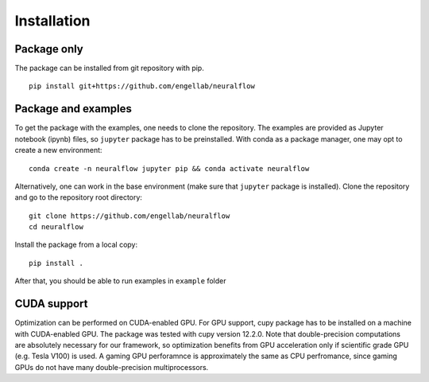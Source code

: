 .. _installation:

Installation
============

Package only
------------
The package can be installed from git repository with pip. ::

    pip install git+https://github.com/engellab/neuralflow
    
    
Package and examples
--------------------
To get the package with the examples, one needs to clone the repository. The examples are provided as Jupyter notebook 
(ipynb) files, so ``jupyter`` package has to be preinstalled. With conda as a package manager, one may opt to 
create a new environment::

     conda create -n neuralflow jupyter pip && conda activate neuralflow
    
Alternatively, one can work in the base environment (make sure that ``jupyter`` package is installed). 
Clone the repository and go to the repository root directory::

     git clone https://github.com/engellab/neuralflow
     cd neuralflow
    
Install the package from a local copy::

    pip install .
    
After that, you should be able to run examples in  ``example`` folder

CUDA support
------------

Optimization can be performed on CUDA-enabled GPU. For GPU support, cupy
package has to be installed on a machine with CUDA-enabled GPU. The package
was tested with cupy version 12.2.0. Note that double-precision computations
are absolutely necessary for our framework, so optimization benefits from
GPU acceleration only if scientific grade GPU (e.g. Tesla V100) is used. A
gaming GPU perforamnce is approximately the same as CPU perfromance, since
gaming GPUs do not have many double-precision multiprocessors.
